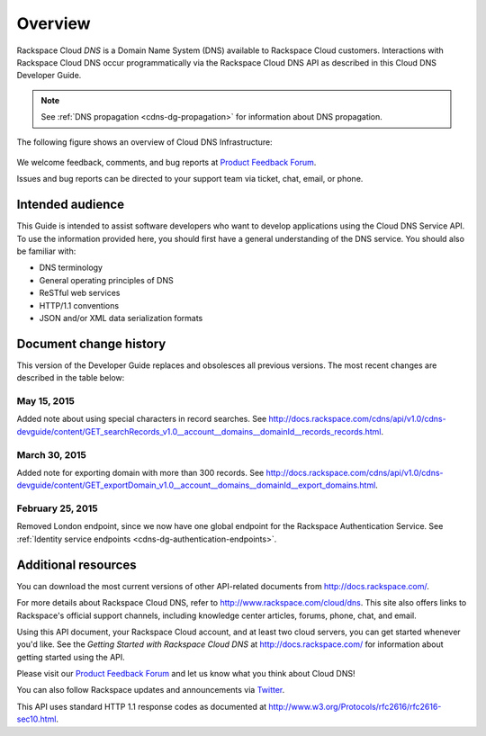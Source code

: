 ========
Overview
========

Rackspace Cloud *DNS* is a Domain Name System (DNS) available to
Rackspace Cloud customers. Interactions with Rackspace Cloud DNS occur
programmatically via the Rackspace Cloud DNS API as described in this
Cloud DNS Developer Guide.

.. note::

   See :ref:`DNS propagation <cdns-dg-propagation>` for information about DNS propagation.

The following figure shows an overview of Cloud DNS Infrastructure:

.. figure:: /_images/Cloud_DNS_Infographic-1.png

We welcome feedback, comments, and bug reports at `Product Feedback
Forum <http://feedback.rackspace.com>`_.

Issues and bug reports can be directed to your support team via ticket,
chat, email, or phone.

Intended audience
~~~~~~~~~~~~~~~~~

This Guide is intended to assist software developers who want to develop
applications using the Cloud DNS Service API. To use the information
provided here, you should first have a general understanding of the DNS
service. You should also be familiar with:

-  DNS terminology

-  General operating principles of DNS

-  ReSTful web services

-  HTTP/1.1 conventions

-  JSON and/or XML data serialization formats

Document change history
~~~~~~~~~~~~~~~~~~~~~~~

This version of the Developer Guide replaces and obsolesces all previous versions. The most recent changes are described in the table below:

May 15, 2015
--------------

Added note about using special characters in record searches. See http://docs.rackspace.com/cdns/api/v1.0/cdns-devguide/content/GET_searchRecords_v1.0__account__domains__domainId__records_records.html.

March 30, 2015
-----------------

Added note for exporting domain with more than 300 records. See http://docs.rackspace.com/cdns/api/v1.0/cdns-devguide/content/GET_exportDomain_v1.0__account__domains__domainId__export_domains.html.

February 25, 2015
----------------

Removed London endpoint, since we now have one global endpoint for the Rackspace Authentication
Service. See :ref:`Identity service endpoints <cdns-dg-authentication-endpoints>`.

Additional resources
~~~~~~~~~~~~~~~~~~~~

You can download the most current versions of other API-related documents from http://docs.rackspace.com/.

For more details about Rackspace Cloud DNS, refer to http://www.rackspace.com/cloud/dns. This site also offers links to Rackspace's official support channels, including knowledge center articles, forums, phone, chat, and email.

Using this API document, your Rackspace Cloud account, and at least two cloud servers, you can get started whenever you'd like. See the *Getting Started with Rackspace Cloud DNS* at http://docs.rackspace.com/ for information about getting started using the API.

Please visit our `Product Feedback Forum`_ and let us know what you think about Cloud DNS!

You can also follow Rackspace updates and announcements via `Twitter`_.

This API uses standard HTTP 1.1 response codes as documented at http://www.w3.org/Protocols/rfc2616/rfc2616-sec10.html.

.. _Product Feedback Forum: http://feedback.rackspace.com
.. _Twitter: https://twitter.com/rackspace
